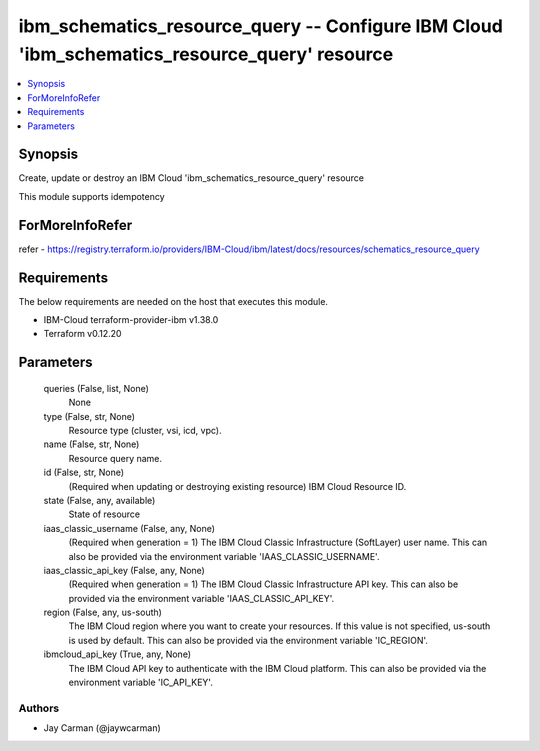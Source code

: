 
ibm_schematics_resource_query -- Configure IBM Cloud 'ibm_schematics_resource_query' resource
=============================================================================================

.. contents::
   :local:
   :depth: 1


Synopsis
--------

Create, update or destroy an IBM Cloud 'ibm_schematics_resource_query' resource

This module supports idempotency


ForMoreInfoRefer
----------------
refer - https://registry.terraform.io/providers/IBM-Cloud/ibm/latest/docs/resources/schematics_resource_query

Requirements
------------
The below requirements are needed on the host that executes this module.

- IBM-Cloud terraform-provider-ibm v1.38.0
- Terraform v0.12.20



Parameters
----------

  queries (False, list, None)
    None


  type (False, str, None)
    Resource type (cluster, vsi, icd, vpc).


  name (False, str, None)
    Resource query name.


  id (False, str, None)
    (Required when updating or destroying existing resource) IBM Cloud Resource ID.


  state (False, any, available)
    State of resource


  iaas_classic_username (False, any, None)
    (Required when generation = 1) The IBM Cloud Classic Infrastructure (SoftLayer) user name. This can also be provided via the environment variable 'IAAS_CLASSIC_USERNAME'.


  iaas_classic_api_key (False, any, None)
    (Required when generation = 1) The IBM Cloud Classic Infrastructure API key. This can also be provided via the environment variable 'IAAS_CLASSIC_API_KEY'.


  region (False, any, us-south)
    The IBM Cloud region where you want to create your resources. If this value is not specified, us-south is used by default. This can also be provided via the environment variable 'IC_REGION'.


  ibmcloud_api_key (True, any, None)
    The IBM Cloud API key to authenticate with the IBM Cloud platform. This can also be provided via the environment variable 'IC_API_KEY'.













Authors
~~~~~~~

- Jay Carman (@jaywcarman)
